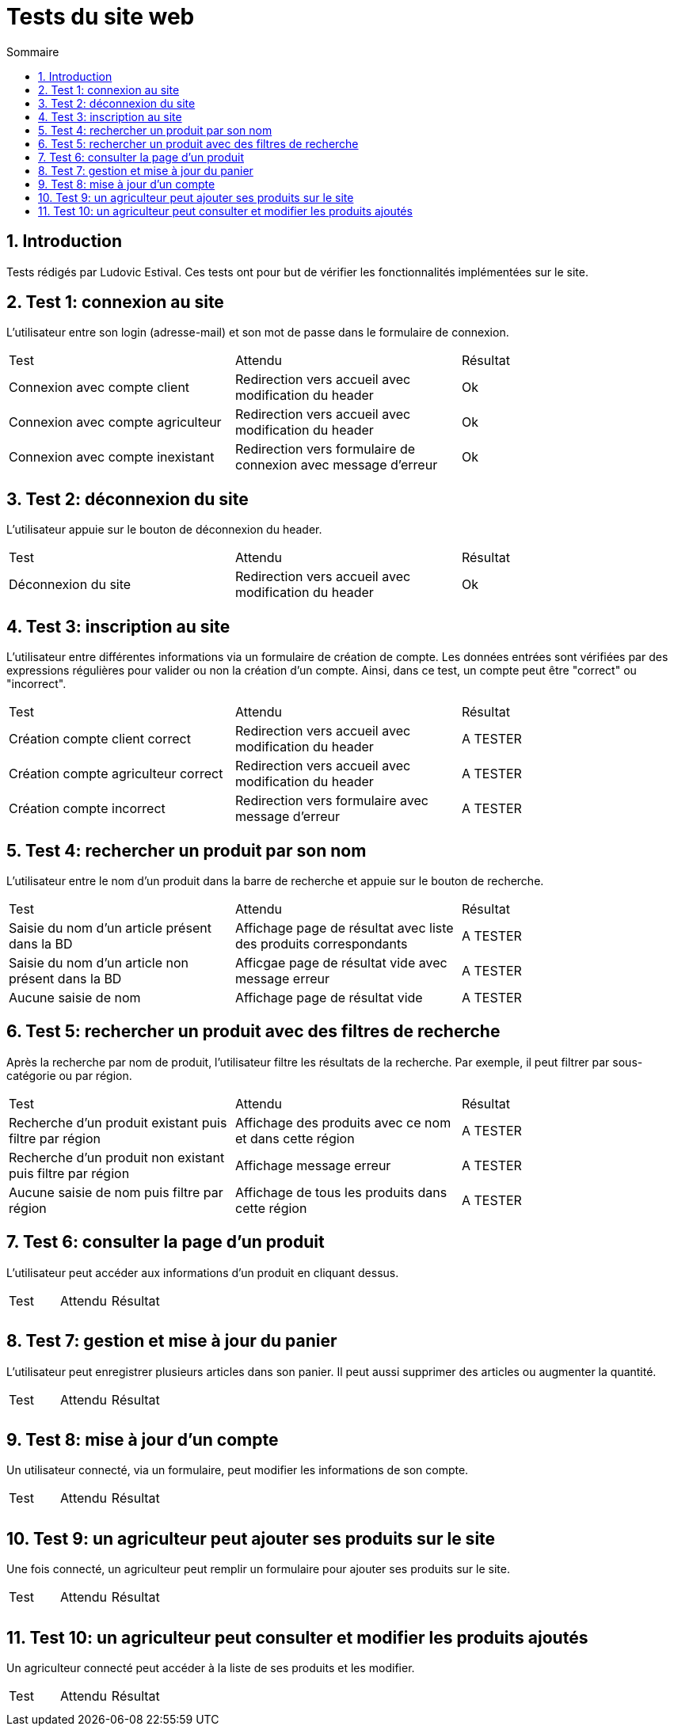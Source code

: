 = Tests du site web
:toc:
:toc-title: Sommaire
:numbered:

== Introduction

Tests rédigés par Ludovic Estival.
Ces tests ont pour but de vérifier les fonctionnalités implémentées sur le site.


== Test 1: connexion au site

L'utilisateur entre son login (adresse-mail) et son mot de passe dans le formulaire de connexion.

|=======
|Test |Attendu |Résultat
|Connexion avec compte client |Redirection vers accueil avec modification du header |Ok
|Connexion avec compte agriculteur |Redirection vers accueil avec modification du header |Ok
|Connexion avec compte inexistant |Redirection vers formulaire de connexion avec message d'erreur |Ok
|=======

== Test 2: déconnexion du site

L'utilisateur appuie sur le bouton de déconnexion du header.

|=======
|Test |Attendu |Résultat
|Déconnexion du site |Redirection vers accueil avec modification du header | Ok
|=======

== Test 3: inscription au site

L'utilisateur entre différentes informations via un formulaire de création de compte.
Les données entrées sont vérifiées par des expressions régulières pour valider ou non la création d'un compte.
Ainsi, dans ce test, un compte peut être "correct" ou "incorrect".

|=======
|Test |Attendu |Résultat
|Création compte client correct |Redirection vers accueil avec modification du header | A TESTER
|Création compte agriculteur correct |Redirection vers accueil avec modification du header | A TESTER
|Création compte incorrect |Redirection vers formulaire avec message d'erreur | A TESTER
|=======

== Test 4: rechercher un produit par son nom

L'utilisateur entre le nom d'un produit dans la barre de recherche et appuie sur le bouton de recherche.

|=======
|Test |Attendu |Résultat
|Saisie du nom d'un article présent dans la BD |Affichage page de résultat avec liste des produits correspondants| A TESTER
|Saisie du nom d'un article non présent dans la BD |Afficgae page de résultat vide avec message erreur| A TESTER
|Aucune saisie de nom |Affichage page de résultat vide| A TESTER
|=======

== Test 5: rechercher un produit avec des filtres de recherche

Après la recherche par nom de produit, l'utilisateur filtre les résultats de la recherche. Par exemple, il peut filtrer par sous-catégorie ou par région.

|=======
|Test |Attendu |Résultat
|Recherche d'un produit existant puis filtre par région |Affichage des produits avec ce nom et dans cette région | A TESTER
|Recherche d'un produit non existant puis filtre par région |Affichage message erreur | A TESTER 
|Aucune saisie de nom puis filtre par région |Affichage de tous les produits dans cette région | A TESTER 
|=======

== Test 6: consulter la page d'un produit

L'utilisateur peut accéder aux informations d'un produit en cliquant dessus.

|=======
|Test |Attendu |Résultat
| | |
| | | 
|=======

== Test 7: gestion et mise à jour du panier

L'utilisateur peut enregistrer plusieurs articles dans son panier. Il peut aussi supprimer des articles ou augmenter la quantité.

|=======
|Test |Attendu |Résultat
| | |
| | | 
|=======

== Test 8: mise à jour d'un compte

Un utilisateur connecté, via un formulaire, peut modifier les informations de son compte.

|=======
|Test |Attendu |Résultat
| | |
| | | 
|=======

== Test 9: un agriculteur peut ajouter ses produits sur le site

Une fois connecté, un agriculteur peut remplir un formulaire pour ajouter ses produits sur le site.

|=======
|Test |Attendu |Résultat
| | |
| | | 
|=======

== Test 10: un agriculteur peut consulter et modifier les produits ajoutés

Un agriculteur connecté peut accéder à la liste de ses produits et les modifier.

|=======
|Test |Attendu |Résultat
| | |
| | | 
|=======
